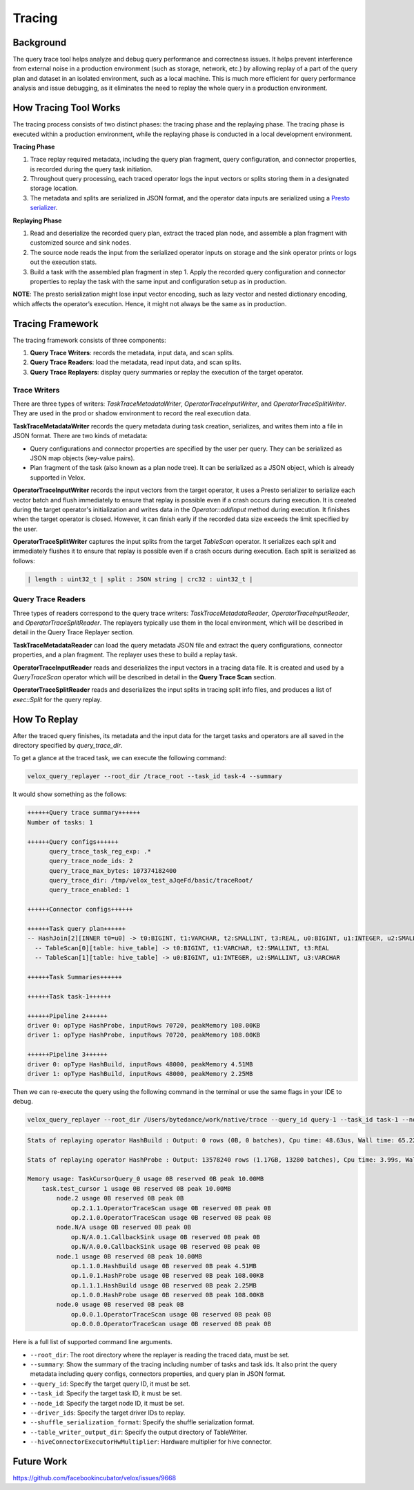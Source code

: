 =======
Tracing
=======

Background
----------

The query trace tool helps analyze and debug query performance and correctness issues. It helps prevent
interference from external noise in a production environment (such as storage, network, etc.) by allowing
replay of a part of the query plan and dataset in an isolated environment, such as a local machine.
This is much more efficient for query performance analysis and issue debugging, as it eliminates the need
to replay the whole query in a production environment.

How Tracing Tool Works
----------------------

The tracing process consists of two distinct phases: the tracing phase and the replaying phase. The
tracing phase is executed within a production environment, while the replaying phase is conducted in
a local development environment.

**Tracing Phase**

1. Trace replay required metadata, including the query plan fragment, query configuration,
   and connector properties, is recorded during the query task initiation.
2. Throughout query processing, each traced operator logs the input vectors or splits
   storing them in a designated storage location.
3. The metadata and splits are serialized in JSON format, and the operator data inputs are
   serialized using a `Presto serializer <https://prestodb.io/docs/current/develop/serialized-page.html>`_.

**Replaying Phase**

1. Read and deserialize the recorded query plan, extract the traced plan node, and assemble a plan
   fragment with customized source and sink nodes.
2. The source node reads the input from the serialized operator inputs on storage and the sink operator
   prints or logs out the execution stats.
3. Build a task with the assembled plan fragment in step 1. Apply the recorded query configuration and
   connector properties to replay the task with the same input and configuration setup as in production.

**NOTE**: The presto serialization might lose input vector encoding, such as lazy vector and nested dictionary
encoding, which affects the operator’s execution. Hence, it might not always be the same as in production.

.. image:: ../images/trace-arch.png
    :width: 600
    :align: center

Tracing Framework
-----------------

The tracing framework consists of three components:

1. **Query Trace Writers**: records the metadata, input data, and scan splits.
2. **Query Trace Readers**: load the metadata, read input data, and scan splits.
3. **Query Trace Replayers**: display query summaries or replay the execution of the target operator.

Trace Writers
^^^^^^^^^^^^^

There are three types of writers: `TaskTraceMetadataWriter`, `OperatorTraceInputWriter`,
and `OperatorTraceSplitWriter`. They are used in the prod or shadow environment to record
the real execution data.

**TaskTraceMetadataWriter** records the query metadata during task creation,
serializes, and writes them into a file in JSON format. There are two kinds
of metadata:

- Query configurations and connector properties are specified by the user per query.
  They can be serialized as JSON map objects (key-value pairs).
- Plan fragment of the task (also known as a plan node tree). It can be serialized
  as a JSON object, which is already supported in Velox.

**OperatorTraceInputWriter** records the input vectors from the target operator, it uses a Presto
serializer to serialize each vector batch and flush immediately to ensure that replay is possible
even if a crash occurs during execution. It is created during the target operator's initialization
and writes data in the `Operator::addInput` method during execution. It finishes when the target
operator is closed. However, it can finish early if the recorded data size exceeds the limit specified
by the user.

**OperatorTraceSplitWriter** captures the input splits from the target `TableScan` operator. It
serializes each split and immediately flushes it to ensure that replay is possible even if a crash
occurs during execution. Each split is serialized as follows:

.. code-block:: c++

  | length : uint32_t | split : JSON string | crc32 : uint32_t |


Query Trace Readers
^^^^^^^^^^^^^^^^^^^

Three types of readers correspond to the query trace writers: `TaskTraceMetadataReader`,
`OperatorTraceInputReader`, and `OperatorTraceSplitReader`. The replayers typically use
them in the local environment, which will be described in detail in the Query Trace Replayer section.

**TaskTraceMetadataReader** can load the query metadata JSON file and extract the query
configurations, connector properties, and a plan fragment. The replayer uses these to build
a replay task.

**OperatorTraceInputReader** reads and deserializes the input vectors in a tracing data file.
It is created and used by a `QueryTraceScan` operator which will be described in detail in
the **Query Trace Scan** section.

**OperatorTraceSplitReader** reads and deserializes the input splits in tracing split info files,
and produces a list of `exec::Split` for the query replay.

How To Replay
-------------

After the traced query finishes, its metadata and the input data for the target tasks and operators
are all saved in the directory specified by `query_trace_dir`.

To get a glance at the traced task, we can execute the following command:

.. code-block:: c++

  velox_query_replayer --root_dir /trace_root --task_id task-4 --summary

It would show something as the follows:

.. code-block:: c++

  ++++++Query trace summary++++++
  Number of tasks: 1

  ++++++Query configs++++++
  	query_trace_task_reg_exp: .*
  	query_trace_node_ids: 2
  	query_trace_max_bytes: 107374182400
  	query_trace_dir: /tmp/velox_test_aJqeFd/basic/traceRoot/
  	query_trace_enabled: 1

  ++++++Connector configs++++++

  ++++++Task query plan++++++
  -- HashJoin[2][INNER t0=u0] -> t0:BIGINT, t1:VARCHAR, t2:SMALLINT, t3:REAL, u0:BIGINT, u1:INTEGER, u2:SMALLINT, u3:VARCHAR
    -- TableScan[0][table: hive_table] -> t0:BIGINT, t1:VARCHAR, t2:SMALLINT, t3:REAL
    -- TableScan[1][table: hive_table] -> u0:BIGINT, u1:INTEGER, u2:SMALLINT, u3:VARCHAR

  ++++++Task Summaries++++++

  ++++++Task task-1++++++

  ++++++Pipeline 2++++++
  driver 0: opType HashProbe, inputRows 70720, peakMemory 108.00KB
  driver 1: opType HashProbe, inputRows 70720, peakMemory 108.00KB

  ++++++Pipeline 3++++++
  driver 0: opType HashBuild, inputRows 48000, peakMemory 4.51MB
  driver 1: opType HashBuild, inputRows 48000, peakMemory 2.25MB

Then we can re-execute the query using the following command in the terminal or use the same flags in your IDE to debug.

.. code-block:: c++

  velox_query_replayer --root_dir /Users/bytedance/work/native/trace --query_id query-1 --task_id task-1 --node_id 2

.. code-block:: c++

  Stats of replaying operator HashBuild : Output: 0 rows (0B, 0 batches), Cpu time: 48.63us, Wall time: 65.22us, Blocked wall time: 24.08ms, Peak memory: 4.51MB, Memory allocations: 16, Threads: 2, CPU breakdown: B/I/O/F (23.79us/0ns/14.46us/10.38us)

  Stats of replaying operator HashProbe : Output: 13578240 rows (1.17GB, 13280 batches), Cpu time: 3.99s, Wall time: 4.01s, Blocked wall time: 98.58ms, Peak memory: 108.00KB, Memory allocations: 12534, Threads: 2, CPU breakdown: B/I/O/F (8.52ms/1.59s/2.39s/20.29us)

  Memory usage: TaskCursorQuery_0 usage 0B reserved 0B peak 10.00MB
      task.test_cursor 1 usage 0B reserved 0B peak 10.00MB
          node.2 usage 0B reserved 0B peak 0B
              op.2.1.1.OperatorTraceScan usage 0B reserved 0B peak 0B
              op.2.1.0.OperatorTraceScan usage 0B reserved 0B peak 0B
          node.N/A usage 0B reserved 0B peak 0B
              op.N/A.0.1.CallbackSink usage 0B reserved 0B peak 0B
              op.N/A.0.0.CallbackSink usage 0B reserved 0B peak 0B
          node.1 usage 0B reserved 0B peak 10.00MB
              op.1.1.0.HashBuild usage 0B reserved 0B peak 4.51MB
              op.1.0.1.HashProbe usage 0B reserved 0B peak 108.00KB
              op.1.1.1.HashBuild usage 0B reserved 0B peak 2.25MB
              op.1.0.0.HashProbe usage 0B reserved 0B peak 108.00KB
          node.0 usage 0B reserved 0B peak 0B
              op.0.0.1.OperatorTraceScan usage 0B reserved 0B peak 0B
              op.0.0.0.OperatorTraceScan usage 0B reserved 0B peak 0B

Here is a full list of supported command line arguments.

* ``--root_dir``: The root directory where the replayer is reading the traced data, must be set.
* ``--summary``: Show the summary of the tracing including number of tasks and task ids.
  It also print the query metadata including query configs, connectors properties, and query plan in JSON format.
* ``--query_id``: Specify the target query ID, it must be set.
* ``--task_id``: Specify the target task ID, it must be set.
* ``--node_id``: Specify the target node ID, it must be set.
* ``--driver_ids``: Specify the target driver IDs to replay.
* ``--shuffle_serialization_format``: Specify the shuffle serialization format.
* ``--table_writer_output_dir``: Specify the output directory of TableWriter.
* ``--hiveConnectorExecutorHwMultiplier``: Hardware multiplier for hive connector.

Future Work
-----------

https://github.com/facebookincubator/velox/issues/9668
